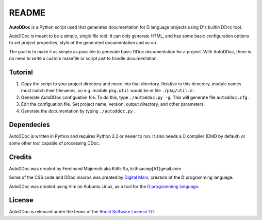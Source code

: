 ======
README
======

**AutoDDoc** is a Python script used that generates documentation for D 
language projects using D's builtin DDoc tool.

AutoDDoc is meant to be a simple, single file tool. It can only generate HTML,
and has some basic configuration options to set project properties, style of
the generated documentation and so on.

The goal is to make it as simple as possible to generate basic DDoc 
documentation for a project. With AutoDDoc, there is no need to write a custom
makefile or script just to handle documentation.


--------
Tutorial
--------

1. Copy the script to your project directory and move into that directory.
   Relative to this directory, module names must match their filenames,
   so e.g. module ``pkg.util`` would be in file ``./pkg/util.d`` .
2. Generate AutoDDoc configuation file. To do this, type
   ``./autoddoc.py -g``. This will generate file ``autoddoc.cfg`` .
3. Edit the configuation file. Set project name, version, output
   directory, and other parameters.
4. Generate the documentation by typing ``./autoddoc.py`` .


-----------
Dependecies 
-----------

AutoDDoc is written in Python and requires Python 3.2 or newer to run.
It also needs a D compiler (DMD by default) or some other tool capable 
of processing DDoc.


-------
Credits
-------

AutoDDoc was created by Ferdinand Majerech aka Kiith-Sa, kiithsacmp[AT]gmail.com 

Some of the CSS code and DDoc macros was created by 
`Digital Mars <http://www.digitalmars.com>`_, creators of the D programming language.

AutoDDoc was created using Vim on Kubuntu Linux, as a tool for the 
`D programming language <http://www.d-programming-language.org>`_.


-------
License
-------

AutoDDoc is released under the terms of the
`Boost Software License 1.0 <http://www.boost.org/LICENSE_1_0.txt>`_.
